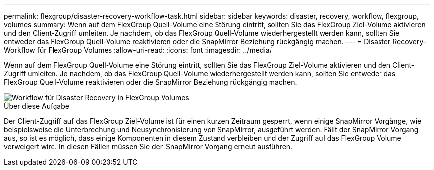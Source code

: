 ---
permalink: flexgroup/disaster-recovery-workflow-task.html 
sidebar: sidebar 
keywords: disaster, recovery, workflow, flexgroup, volumes 
summary: Wenn auf dem FlexGroup Quell-Volume eine Störung eintritt, sollten Sie das FlexGroup Ziel-Volume aktivieren und den Client-Zugriff umleiten. Je nachdem, ob das FlexGroup Quell-Volume wiederhergestellt werden kann, sollten Sie entweder das FlexGroup Quell-Volume reaktivieren oder die SnapMirror Beziehung rückgängig machen. 
---
= Disaster Recovery-Workflow für FlexGroup Volumes
:allow-uri-read: 
:icons: font
:imagesdir: ../media/


[role="lead"]
Wenn auf dem FlexGroup Quell-Volume eine Störung eintritt, sollten Sie das FlexGroup Ziel-Volume aktivieren und den Client-Zugriff umleiten. Je nachdem, ob das FlexGroup Quell-Volume wiederhergestellt werden kann, sollten Sie entweder das FlexGroup Quell-Volume reaktivieren oder die SnapMirror Beziehung rückgängig machen.

image::../media/flexgroup-dr-activation.gif[Workflow für Disaster Recovery in FlexGroup Volumes]

.Über diese Aufgabe
Der Client-Zugriff auf das FlexGroup Ziel-Volume ist für einen kurzen Zeitraum gesperrt, wenn einige SnapMirror Vorgänge, wie beispielsweise die Unterbrechung und Neusynchronisierung von SnapMirror, ausgeführt werden. Fällt der SnapMirror Vorgang aus, so ist es möglich, dass einige Komponenten in diesem Zustand verbleiben und der Zugriff auf das FlexGroup Volume verweigert wird. In diesen Fällen müssen Sie den SnapMirror Vorgang erneut ausführen.
